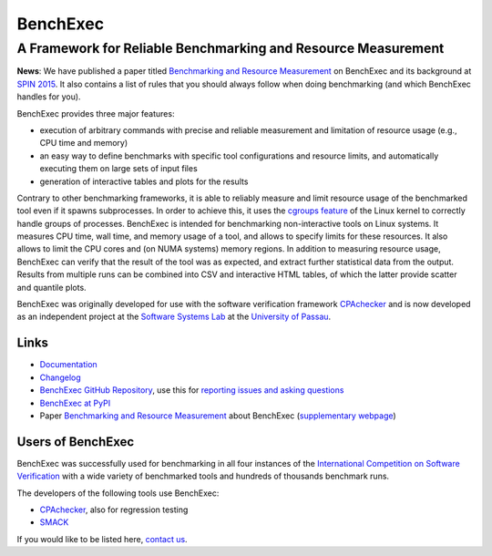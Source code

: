 BenchExec
=========

A Framework for Reliable Benchmarking and Resource Measurement
--------------------------------------------------------------

|Build Status|

**News**: We have published a paper titled `Benchmarking and Resource
Measurement <http://www.sosy-lab.org/~dbeyer/Publications/2015-SPIN.Benchmarking_and_Resource_Measurement.pdf>`__
on BenchExec and its background at `SPIN
2015 <http://www.spin2015.org/>`__. It also contains a list of rules
that you should always follow when doing benchmarking (and which
BenchExec handles for you).

BenchExec provides three major features:

-  execution of arbitrary commands with precise and reliable measurement
   and limitation of resource usage (e.g., CPU time and memory)
-  an easy way to define benchmarks with specific tool configurations
   and resource limits, and automatically executing them on large sets
   of input files
-  generation of interactive tables and plots for the results

Contrary to other benchmarking frameworks, it is able to reliably
measure and limit resource usage of the benchmarked tool even if it
spawns subprocesses. In order to achieve this, it uses the `cgroups
feature <https://www.kernel.org/doc/Documentation/cgroups/cgroups.txt>`__
of the Linux kernel to correctly handle groups of processes. BenchExec
is intended for benchmarking non-interactive tools on Linux systems. It
measures CPU time, wall time, and memory usage of a tool, and allows to
specify limits for these resources. It also allows to limit the CPU
cores and (on NUMA systems) memory regions. In addition to measuring
resource usage, BenchExec can verify that the result of the tool was as
expected, and extract further statistical data from the output. Results
from multiple runs can be combined into CSV and interactive HTML tables,
of which the latter provide scatter and quantile plots.

BenchExec was originally developed for use with the software
verification framework `CPAchecker <http://cpachecker.sosy-lab.org>`__
and is now developed as an independent project at the `Software Systems
Lab <http://www.sosy-lab.org>`__ at the `University of
Passau <http://www.uni-passau.de>`__.

Links
~~~~~

-  `Documentation <https://github.com/dbeyer/benchexec/tree/master/doc/INDEX.md>`__
-  `Changelog <https://github.com/dbeyer/benchexec/tree/master/CHANGELOG.md>`__
-  `BenchExec GitHub
   Repository <https://github.com/dbeyer/benchexec>`__, use this for
   `reporting issues and asking
   questions <https://github.com/dbeyer/benchexec/issues>`__
-  `BenchExec at PyPI <https://pypi.python.org/pypi/BenchExec>`__
-  Paper `Benchmarking and Resource
   Measurement <http://www.sosy-lab.org/~dbeyer/Publications/2015-SPIN.Benchmarking_and_Resource_Measurement.pdf>`__
   about BenchExec (`supplementary
   webpage <http://www.sosy-lab.org/~dbeyer/benchmarking/>`__)

Users of BenchExec
~~~~~~~~~~~~~~~~~~

BenchExec was successfully used for benchmarking in all four instances
of the `International Competition on Software
Verification <http://sv-comp.sosy-lab.org>`__ with a wide variety of
benchmarked tools and hundreds of thousands benchmark runs.

The developers of the following tools use BenchExec:

-  `CPAchecker <http://cpachecker.sosy-lab.org>`__, also for regression
   testing
-  `SMACK <https://github.com/smackers/smack>`__

If you would like to be listed here, `contact
us <https://github.com/dbeyer/benchexec/issues/new>`__.

.. |Build Status| image:: https://travis-ci.org/dbeyer/benchexec.svg?branch=master
   :target: https://travis-ci.org/dbeyer/benchexec


